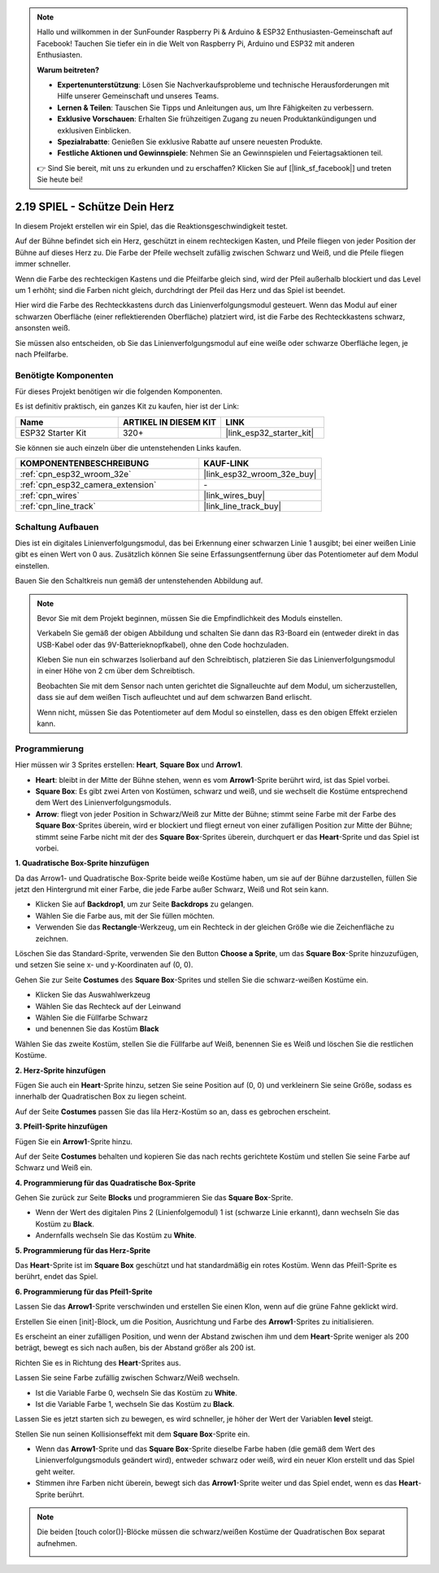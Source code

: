 .. note::

    Hallo und willkommen in der SunFounder Raspberry Pi & Arduino & ESP32 Enthusiasten-Gemeinschaft auf Facebook! Tauchen Sie tiefer ein in die Welt von Raspberry Pi, Arduino und ESP32 mit anderen Enthusiasten.

    **Warum beitreten?**

    - **Expertenunterstützung**: Lösen Sie Nachverkaufsprobleme und technische Herausforderungen mit Hilfe unserer Gemeinschaft und unseres Teams.
    - **Lernen & Teilen**: Tauschen Sie Tipps und Anleitungen aus, um Ihre Fähigkeiten zu verbessern.
    - **Exklusive Vorschauen**: Erhalten Sie frühzeitigen Zugang zu neuen Produktankündigungen und exklusiven Einblicken.
    - **Spezialrabatte**: Genießen Sie exklusive Rabatte auf unsere neuesten Produkte.
    - **Festliche Aktionen und Gewinnspiele**: Nehmen Sie an Gewinnspielen und Feiertagsaktionen teil.

    👉 Sind Sie bereit, mit uns zu erkunden und zu erschaffen? Klicken Sie auf [|link_sf_facebook|] und treten Sie heute bei!

.. _sh_protect_heart:

2.19 SPIEL - Schütze Dein Herz
=====================================

In diesem Projekt erstellen wir ein Spiel, das die Reaktionsgeschwindigkeit testet.

Auf der Bühne befindet sich ein Herz, geschützt in einem rechteckigen Kasten, und Pfeile fliegen von jeder Position der Bühne auf dieses Herz zu. Die Farbe der Pfeile wechselt zufällig zwischen Schwarz und Weiß, und die Pfeile fliegen immer schneller.

Wenn die Farbe des rechteckigen Kastens und die Pfeilfarbe gleich sind, wird der Pfeil außerhalb blockiert und das Level um 1 erhöht; sind die Farben nicht gleich, durchdringt der Pfeil das Herz und das Spiel ist beendet.

Hier wird die Farbe des Rechteckkastens durch das Linienverfolgungsmodul gesteuert. Wenn das Modul auf einer schwarzen Oberfläche (einer reflektierenden Oberfläche) platziert wird, ist die Farbe des Rechteckkastens schwarz, ansonsten weiß.

Sie müssen also entscheiden, ob Sie das Linienverfolgungsmodul auf eine weiße oder schwarze Oberfläche legen, je nach Pfeilfarbe.

.. image:: img/22_heart.png

Benötigte Komponenten
---------------------

Für dieses Projekt benötigen wir die folgenden Komponenten.

Es ist definitiv praktisch, ein ganzes Kit zu kaufen, hier ist der Link:

.. list-table::
    :widths: 20 20 20
    :header-rows: 1

    *   - Name
        - ARTIKEL IN DIESEM KIT
        - LINK
    *   - ESP32 Starter Kit
        - 320+
        - |link_esp32_starter_kit|

Sie können sie auch einzeln über die untenstehenden Links kaufen.

.. list-table::
    :widths: 30 20
    :header-rows: 1

    *   - KOMPONENTENBESCHREIBUNG
        - KAUF-LINK

    *   - :ref:`cpn_esp32_wroom_32e`
        - |link_esp32_wroom_32e_buy|
    *   - :ref:`cpn_esp32_camera_extension`
        - \-
    *   - :ref:`cpn_wires`
        - |link_wires_buy|
    *   - :ref:`cpn_line_track`
        - |link_line_track_buy|

Schaltung Aufbauen
----------------------------

Dies ist ein digitales Linienverfolgungsmodul, das bei Erkennung einer schwarzen Linie 1 ausgibt; bei einer weißen Linie gibt es einen Wert von 0 aus. Zusätzlich können Sie seine Erfassungsentfernung über das Potentiometer auf dem Modul einstellen.

Bauen Sie den Schaltkreis nun gemäß der untenstehenden Abbildung auf.

.. image:: img/circuit/20_protect_heart_bb.png

.. note::

    Bevor Sie mit dem Projekt beginnen, müssen Sie die Empfindlichkeit des Moduls einstellen.

    Verkabeln Sie gemäß der obigen Abbildung und schalten Sie dann das R3-Board ein (entweder direkt in das USB-Kabel oder das 9V-Batterieknopfkabel), ohne den Code hochzuladen.

    Kleben Sie nun ein schwarzes Isolierband auf den Schreibtisch, platzieren Sie das Linienverfolgungsmodul in einer Höhe von 2 cm über dem Schreibtisch.

    Beobachten Sie mit dem Sensor nach unten gerichtet die Signalleuchte auf dem Modul, um sicherzustellen, dass sie auf dem weißen Tisch aufleuchtet und auf dem schwarzen Band erlischt.

    Wenn nicht, müssen Sie das Potentiometer auf dem Modul so einstellen, dass es den obigen Effekt erzielen kann.



Programmierung
------------------

Hier müssen wir 3 Sprites erstellen: **Heart**, **Square Box** und **Arrow1**.

* **Heart**: bleibt in der Mitte der Bühne stehen, wenn es vom **Arrow1**-Sprite berührt wird, ist das Spiel vorbei.
* **Square Box**: Es gibt zwei Arten von Kostümen, schwarz und weiß, und sie wechselt die Kostüme entsprechend dem Wert des Linienverfolgungsmoduls.
* **Arrow**: fliegt von jeder Position in Schwarz/Weiß zur Mitte der Bühne; stimmt seine Farbe mit der Farbe des **Square Box**-Sprites überein, wird er blockiert und fliegt erneut von einer zufälligen Position zur Mitte der Bühne; stimmt seine Farbe nicht mit der des **Square Box**-Sprites überein, durchquert er das **Heart**-Sprite und das Spiel ist vorbei.

**1. Quadratische Box-Sprite hinzufügen**

Da das Arrow1- und Quadratische Box-Sprite beide weiße Kostüme haben, um sie auf der Bühne darzustellen, füllen Sie jetzt den Hintergrund mit einer Farbe, die jede Farbe außer Schwarz, Weiß und Rot sein kann.

* Klicken Sie auf **Backdrop1**, um zur Seite **Backdrops** zu gelangen.
* Wählen Sie die Farbe aus, mit der Sie füllen möchten.
* Verwenden Sie das **Rectangle**-Werkzeug, um ein Rechteck in der gleichen Größe wie die Zeichenfläche zu zeichnen.

.. image:: img/22_heart0.png

Löschen Sie das Standard-Sprite, verwenden Sie den Button **Choose a Sprite**, um das **Square Box**-Sprite hinzuzufügen, und setzen Sie seine x- und y-Koordinaten auf (0, 0).

.. image:: img/22_heart1.png

Gehen Sie zur Seite **Costumes** des **Square Box**-Sprites und stellen Sie die schwarz-weißen Kostüme ein.

* Klicken Sie das Auswahlwerkzeug
* Wählen Sie das Rechteck auf der Leinwand
* Wählen Sie die Füllfarbe Schwarz
* und benennen Sie das Kostüm **Black**

.. image:: img/22_heart2.png

Wählen Sie das zweite Kostüm, stellen Sie die Füllfarbe auf Weiß, benennen Sie es Weiß und löschen Sie die restlichen Kostüme.

.. image:: img/22_heart3.png

**2. Herz-Sprite hinzufügen**

Fügen Sie auch ein **Heart**-Sprite hinzu, setzen Sie seine Position auf (0, 0) und verkleinern Sie seine Größe, sodass es innerhalb der Quadratischen Box zu liegen scheint.

.. image:: img/22_heart5.png

Auf der Seite **Costumes** passen Sie das lila Herz-Kostüm so an, dass es gebrochen erscheint.

.. image:: img/22_heart6.png

**3. Pfeil1-Sprite hinzufügen**

Fügen Sie ein **Arrow1**-Sprite hinzu.

.. image:: img/22_heart7.png

Auf der Seite **Costumes** behalten und kopieren Sie das nach rechts gerichtete Kostüm und stellen Sie seine Farbe auf Schwarz und Weiß ein.

.. image:: img/22_heart8.png



**4. Programmierung für das Quadratische Box-Sprite**

Gehen Sie zurück zur Seite **Blocks** und programmieren Sie das **Square Box**-Sprite.

* Wenn der Wert des digitalen Pins 2 (Linienfolgemodul) 1 ist (schwarze Linie erkannt), dann wechseln Sie das Kostüm zu **Black**.
* Andernfalls wechseln Sie das Kostüm zu **White**.

.. image:: img/22_heart4.png


**5. Programmierung für das Herz-Sprite**

Das **Heart**-Sprite ist im **Square Box** geschützt und hat standardmäßig ein rotes Kostüm. Wenn das Pfeil1-Sprite es berührt, endet das Spiel.

.. image:: img/22_heart9.png

**6. Programmierung für das Pfeil1-Sprite**

Lassen Sie das **Arrow1**-Sprite verschwinden und erstellen Sie einen Klon, wenn auf die grüne Fahne geklickt wird.

.. image:: img/22_heart10.png

Erstellen Sie einen [init]-Block, um die Position, Ausrichtung und Farbe des **Arrow1**-Sprites zu initialisieren.

Es erscheint an einer zufälligen Position, und wenn der Abstand zwischen ihm und dem **Heart**-Sprite weniger als 200 beträgt, bewegt es sich nach außen, bis der Abstand größer als 200 ist.

.. image:: img/22_heart11.png

Richten Sie es in Richtung des **Heart**-Sprites aus.

.. image:: img/22_heart12.png

Lassen Sie seine Farbe zufällig zwischen Schwarz/Weiß wechseln.

* Ist die Variable Farbe 0, wechseln Sie das Kostüm zu **White**.
* Ist die Variable Farbe 1, wechseln Sie das Kostüm zu **Black**.

.. image:: img/22_heart14.png

Lassen Sie es jetzt starten sich zu bewegen, es wird schneller, je höher der Wert der Variablen **level** steigt.

.. image:: img/22_heart13.png

Stellen Sie nun seinen Kollisionseffekt mit dem **Square Box**-Sprite ein.

* Wenn das **Arrow1**-Sprite und das **Square Box**-Sprite dieselbe Farbe haben (die gemäß dem Wert des Linienverfolgungsmoduls geändert wird), entweder schwarz oder weiß, wird ein neuer Klon erstellt und das Spiel geht weiter.
* Stimmen ihre Farben nicht überein, bewegt sich das **Arrow1**-Sprite weiter und das Spiel endet, wenn es das **Heart**-Sprite berührt.

.. image:: img/22_heart15.png

.. note::
    Die beiden [touch color()]-Blöcke müssen die schwarz/weißen Kostüme der Quadratischen Box separat aufnehmen.

    .. image:: img/22_heart16.png

